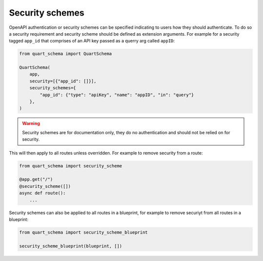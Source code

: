 Security schemes
================

OpenAPI authentication or security schemes can be specified indicating
to users how they should authenticate. To do so a security requirement
and security scheme should be defined as extension arguments. For
example for a security tagged ``app_id`` that comprises of an API key
passed as a querry arg called ``appID``:

.. code-block:: python

    from quart_schema import QuartSchema

    QuartSchema(
        app,
        security=[{"app_id": []}],
        security_schemes={
            "app_id": {"type": "apiKey", "name": "appID", "in": "query"}
        },
    )

.. warning::

   Security schemes are for documentation only, they do no
   authentication and should not be relied on for security.

This will then apply to all routes unless overridden. For example to
remove security from a route:

.. code-block:: python

    from quart_schema import security_scheme

    @app.get("/")
    @security_scheme([])
    async def route():
        ...

Security schemes can also be applied to all routes in a blueprint, for
example to remove securiyt from all routes in a blueprint:

.. code-block:: python

    from quart_schema import security_scheme_blueprint

    security_scheme_blueprint(blueprint, [])
